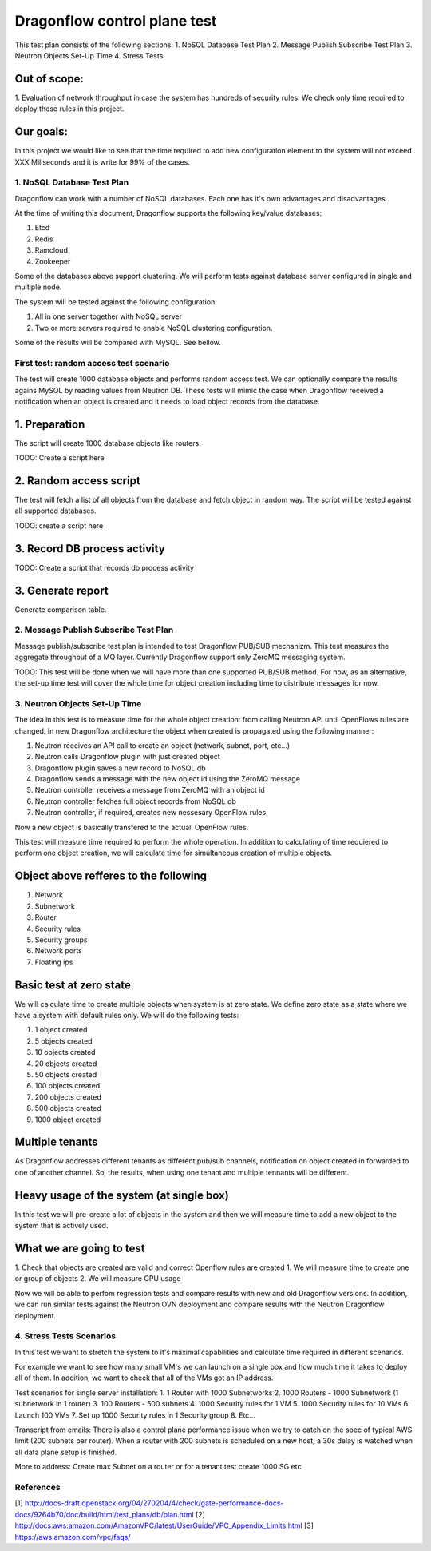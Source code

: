 ..
 This work is licensed under a Creative Commons Attribution 3.0 Unported
 License.

 http://creativecommons.org/licenses/by/3.0/legalcode

=============================
Dragonflow control plane test
=============================

This test plan consists of the following sections:
1. NoSQL Database Test Plan
2. Message Publish Subscribe Test Plan
3. Neutron Objects Set-Up Time
4. Stress Tests

Out of scope:
-------------
1. Evaluation of network throughput in case the system has hundreds of security rules.
We check only time required to deploy these rules in this project.

Our goals:
----------
In this project we would like to see that the time required to add new configuration
element to the system will not exceed XXX Miliseconds and it is write for 99% of the
cases.


1. NoSQL Database Test Plan
===========================

Dragonflow can work with a number of NoSQL databases.
Each one has it's own advantages and disadvantages.

At the time of writing this document, Dragonflow supports the following
key/value databases:

1. Etcd
2. Redis
3. Ramcloud
4. Zookeeper

Some of the databases above support clustering. We will perform tests against
database server configured in single and multiple node.

The system will be tested against the following configuration:

1. All in one server together with NoSQL server
2. Two or more servers required to enable NoSQL clustering configuration.

Some of the results will be compared with MySQL. See bellow.

First test: random access test scenario
=======================================

The test will create 1000 database objects and performs random access test.
We can optionally compare the results agains MySQL by reading values from Neutron DB.
These tests will mimic the case when Dragonflow received a notification when an
object is created and it needs to load object records from the database.

1. Preparation
--------------
The script will create 1000 database objects like routers.

TODO: Create a script here

2. Random access script
-----------------------
The test will fetch a list of all objects from the database and fetch object in
random way. The script will be tested against all supported databases.

TODO: create a script here

3. Record DB process activity
-----------------------------

TODO: Create a script that records db process activity

3. Generate report
------------------

Generate comparison table.


2. Message Publish Subscribe Test Plan
======================================
Message publish/subscribe test plan is intended to test Dragonflow PUB/SUB mechanizm.
This test measures the aggregate throughput of a MQ layer.
Currently Dragonflow support only ZeroMQ messaging system.

TODO: This test will be done when we will have more than one supported PUB/SUB method.
For now, as an alternative, the set-up time test will cover the whole time for object
creation including time to distribute messages for now.


3. Neutron Objects Set-Up Time
==============================

The idea in this test is to measure time for the whole object creation: from calling
Neutron API until OpenFlows rules are changed. In new Dragonflow architecture the
object when created is propagated using the following manner:

1. Neutron receives an API call to create an object (network, subnet, port, etc...)
2. Neutron calls Dragonflow plugin with just created object
3. Dragonflow plugin saves a new record to NoSQL db
4. Dragonflow sends a message with the new object id using the ZeroMQ message
5. Neutron controller receives a message from ZeroMQ with an object id
6. Neutron controller fetches full object records from NoSQL db
7. Neutron controller, if required, creates new nessesary OpenFlow rules.

Now a new object is basically transfered to the actuall OpenFlow rules.

This test will measure time required to perform the whole operation.
In addition to calculating of time requiered to perform one object creation,
we will calculate time for simultaneous creation of multiple objects.

Object above refferes to the following
--------------------------------------
1. Network
2. Subnetwork
3. Router
4. Security rules
5. Security groups
6. Network ports
7. Floating ips

Basic test at zero state
------------------------
We will calculate time to create multiple objects when system is at zero state.
We define zero state as a state where we have a system with default rules only.
We will do the following tests:

1. 1 object created
2. 5 objects created
3. 10 objects created
4. 20 objects created
5. 50 objects created
6. 100 objects created
7. 200 objects created
8. 500 objects created
9. 1000 object created


Multiple tenants
----------------
As Dragonflow addresses different tenants as different pub/sub channels,
notification on object created in forwarded to one of another channel.
So, the results, when using one tenant and multiple tennants will be
different.

Heavy usage of the system (at single box)
-----------------------------------------
In this test we will pre-create a lot of objects in the system and then we will
measure time to add a new object to the system that is actively used.

What we are going to test
-------------------------
1. Check that objects are created are valid and correct Openflow rules are created
1. We will measure time to create one or group of objects
2. We will measure CPU usage


Now we will be able to perfom regression tests and compare results with
new and old Dragonflow versions. In addition, we can run similar tests
against the Neutron OVN deployment and compare results with the Neutron
Dragonflow deployment.


4. Stress Tests Scenarios
=========================
In this test we want to stretch the system to it's maximal capabilities
and calculate time required in different scenarios.

For example we want to see how many small VM's we can launch on a single
box and how much time it takes to deploy all of them. In addition, we want
to check that all of the VMs got an IP address.

Test scenarios for single server installation:
1. 1 Router with 1000 Subnetworks
2. 1000 Routers - 1000 Subnetwork (1 subnetwork in 1 router)
3. 100 Routers - 500 subnets
4. 1000 Security rules for 1 VM
5. 1000 Security rules for 10 VMs
6. Launch 100 VMs
7. Set up 1000 Security rules in 1 Security group
8. Etc...

Transcript from emails:
There is also a control plane performance issue when we try to catch on the spec of typical AWS limit (200 subnets per router). When a router with 200 subnets is scheduled on a new host, a 30s delay is watched when all data plane setup is finished.

More to address:
Create max Subnet on a router or for a tenant test create 1000 SG etc

References
==========

[1] http://docs-draft.openstack.org/04/270204/4/check/gate-performance-docs-docs/9264b70/doc/build/html/test_plans/db/plan.html
[2] http://docs.aws.amazon.com/AmazonVPC/latest/UserGuide/VPC_Appendix_Limits.html
[3] https://aws.amazon.com/vpc/faqs/
